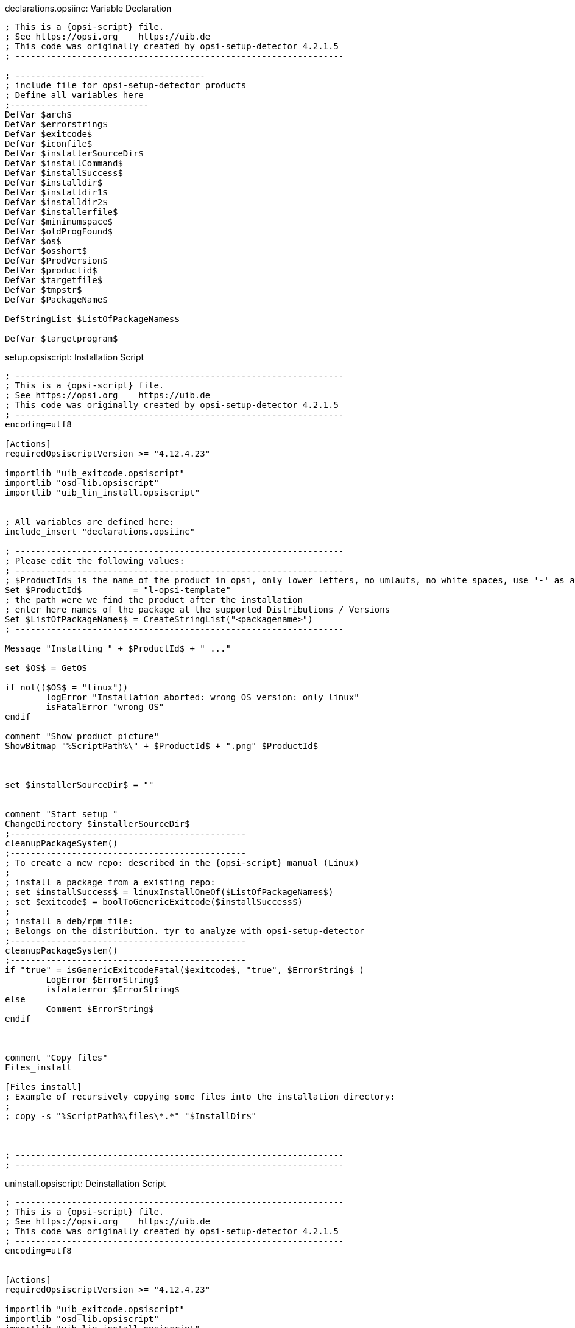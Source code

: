 

.declarations.opsiinc: Variable Declaration
[source,winst]
----

; This is a {opsi-script} file.
; See https://opsi.org    https://uib.de
; This code was originally created by opsi-setup-detector 4.2.1.5
; ----------------------------------------------------------------

; -------------------------------------
; include file for opsi-setup-detector products
; Define all variables here
;---------------------------
DefVar $arch$
DefVar $errorstring$
DefVar $exitcode$
DefVar $iconfile$
DefVar $installerSourceDir$
DefVar $installCommand$
DefVar $installSuccess$
DefVar $installdir$
DefVar $installdir1$
DefVar $installdir2$
DefVar $installerfile$
DefVar $minimumspace$
DefVar $oldProgFound$
DefVar $os$
DefVar $osshort$
DefVar $ProdVersion$
DefVar $productid$
DefVar $targetfile$
DefVar $tmpstr$
DefVar $PackageName$

DefStringList $ListOfPackageNames$

DefVar $targetprogram$
----

.setup.opsiscript: Installation Script
[source,winst]
----
; ----------------------------------------------------------------
; This is a {opsi-script} file.
; See https://opsi.org    https://uib.de
; This code was originally created by opsi-setup-detector 4.2.1.5
; ----------------------------------------------------------------
encoding=utf8

[Actions]
requiredOpsiscriptVersion >= "4.12.4.23"

importlib "uib_exitcode.opsiscript"
importlib "osd-lib.opsiscript"
importlib "uib_lin_install.opsiscript"


; All variables are defined here:
include_insert "declarations.opsiinc"

; ----------------------------------------------------------------
; Please edit the following values:
; ----------------------------------------------------------------
; $ProductId$ is the name of the product in opsi, only lower letters, no umlauts, no white spaces, use '-' as a separator
Set $ProductId$		 = "l-opsi-template"
; the path were we find the product after the installation
; enter here names of the package at the supported Distributions / Versions
Set $ListOfPackageNames$ = CreateStringList("<packagename>")
; ----------------------------------------------------------------

Message "Installing " + $ProductId$ + " ..."

set $OS$ = GetOS

if not(($OS$ = "linux"))
	logError "Installation aborted: wrong OS version: only linux"
	isFatalError "wrong OS"
endif

comment "Show product picture"
ShowBitmap "%ScriptPath%\" + $ProductId$ + ".png" $ProductId$



set $installerSourceDir$ = ""


comment "Start setup "
ChangeDirectory $installerSourceDir$
;----------------------------------------------
cleanupPackageSystem()
;----------------------------------------------
; To create a new repo: described in the {opsi-script} manual (Linux)
;
; install a package from a existing repo:
; set $installSuccess$ = linuxInstallOneOf($ListOfPackageNames$)
; set $exitcode$ = boolToGenericExitcode($installSuccess$)
;
; install a deb/rpm file:
; Belongs on the distribution. tyr to analyze with opsi-setup-detector
;----------------------------------------------
cleanupPackageSystem()
;----------------------------------------------
if "true" = isGenericExitcodeFatal($exitcode$, "true", $ErrorString$ )
	LogError $ErrorString$
	isfatalerror $ErrorString$
else
	Comment $ErrorString$
endif



comment "Copy files"
Files_install

[Files_install]
; Example of recursively copying some files into the installation directory:
;
; copy -s "%ScriptPath%\files\*.*" "$InstallDir$"



; ----------------------------------------------------------------
; ----------------------------------------------------------------
----


.uninstall.opsiscript: Deinstallation Script
[source,winst]
----
; ----------------------------------------------------------------
; This is a {opsi-script} file.
; See https://opsi.org    https://uib.de
; This code was originally created by opsi-setup-detector 4.2.1.5
; ----------------------------------------------------------------
encoding=utf8


[Actions]
requiredOpsiscriptVersion >= "4.12.4.23"

importlib "uib_exitcode.opsiscript"
importlib "osd-lib.opsiscript"
importlib "uib_lin_install.opsiscript"


; All variables are defined here:
include_insert "declarations.opsiinc"

; ----------------------------------------------------------------
; Please edit the following values:
; ----------------------------------------------------------------
; $ProductId$ is the name of the product in opsi, only lower letters, no umlauts, no white spaces, use '-' as a separator
Set $ProductId$		 = "l-opsi-template"
; the path were we find the product after the installation
Set $InstallDir$	= "<none>"
; enter here names of the package at the supported Distributions / Versions
Set $ListOfPackageNames$ = CreateStringList("<packagename>")
; ----------------------------------------------------------------

Message "Uninstalling " + $ProductId$ + " ..."

set $OS$ = GetOS

if not(($OS$ = "linux"))
	logError "Installation aborted: wrong OS version: only linux"
	isFatalError "wrong OS"
endif

comment "Show product picture"
ShowBitmap "%ScriptPath%\" + $ProductId$ + ".png" $ProductId$



if FileExists("%ScriptPath%\delinc.opsiinc")
	comment "Start uninstall part"
	include_insert "%ScriptPath%\delinc.opsiinc"
endif
----

.delinc.opsiinc: Deinstallation Include Script
[source,winst]
----
; ----------------------------------------------------------------
; This is a {opsi-script} file.
; See https://opsi.org    https://uib.de
; This code was originally created by opsi-setup-detector 4.2.1.5
; ----------------------------------------------------------------
encoding=utf8

comment "Start the Uninstall check:"
set $oldProgFound$ = "false"
if stringToBool(isOneInstalled(CreateStringlist('<packageId>')))
	set $oldProgFound$ = "true"
endif

if $oldProgFound$ = "true"
	Message "Uninstalling " + $ProductId$ + " ..."
	
	comment "Start uninstall program"
	ChangeDirectory "%SCRIPTPATH%\files1"
	;----------------------------------------------
	; Delete an installed  OS package out of a list of names:
	; set $installSuccess$ = linuxRemoveOneOf('list of packageIDs')
	; set $exitcode$ = boolToGenericExitcode($installSuccess$)
	;
	; Delete one installed  OS package with a known name:
	; set $exitcode$ = linuxRemoveOnePackage('<packageId>')
	;----------------------------------------------
	if "true" = isGenericExitcodeFatal($exitcode$, "true", $ErrorString$ )
		LogError $ErrorString$
		isfatalerror $ErrorString$
	else
		Comment $ErrorString$
	endif
	
endif
;----------------------------------------------
----
